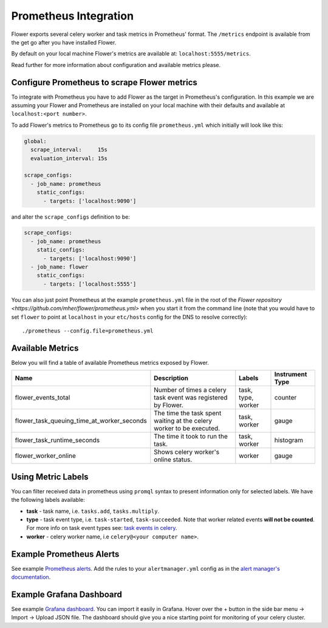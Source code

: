 Prometheus Integration
======================

Flower exports several celery worker and task metrics in Prometheus' format.
The ``/metrics`` endpoint is available from the get go after you have installed Flower.

By default on your local machine Flower's metrics are available at: ``localhost:5555/metrics``.

Read further for more information about configuration and available metrics please.

Configure Prometheus to scrape Flower metrics
---------------------------------------------

To integrate with Prometheus you have to add Flower as the target in Prometheus's configuration.
In this example we are assuming your Flower and Prometheus are installed on your local machine
with their defaults and available at ``localhost:<port number>``.

To add Flower's metrics to Prometheus go to its config file ``prometheus.yml`` which initially
will look like this:

.. code-block:: yaml

    global:
      scrape_interval:     15s
      evaluation_interval: 15s

    scrape_configs:
      - job_name: prometheus
        static_configs:
          - targets: ['localhost:9090']

and alter the ``scrape_configs`` definition to be:

.. code-block:: yaml

    scrape_configs:
      - job_name: prometheus
        static_configs:
          - targets: ['localhost:9090']
      - job_name: flower
        static_configs:
          - targets: ['localhost:5555']

You can also just point Prometheus at the example ``prometheus.yml`` file in the root of the `Flower repository <https://github.com/mher/flower/prometheus.yml>`
when you start it from the command line (note that you would have to set ``flower`` to point at ``localhost`` in your ``etc/hosts`` config for the DNS to resolve correctly)::

    ./prometheus --config.file=prometheus.yml

Available Metrics
-----------------

Below you will find a table of available Prometheus metrics exposed by Flower.

+--------------------------------------------+----------------------------------------------------------------------+--------------------+-----------------+
| Name                                       | Description                                                          |  Labels            | Instrument Type |
+============================================+======================================================================+====================+=================+
| flower_events_total                        | Number of times a celery task event was registered by Flower.        | task, type, worker | counter         |
+--------------------------------------------+----------------------------------------------------------------------+--------------------+-----------------+
| flower_task_queuing_time_at_worker_seconds | The time the task spent waiting at the celery worker to be executed. | task, worker       | gauge           |
+--------------------------------------------+----------------------------------------------------------------------+--------------------+-----------------+
| flower_task_runtime_seconds                | The time it took to run the task.                                    | task, worker       | histogram       |
+--------------------------------------------+----------------------------------------------------------------------+--------------------+-----------------+
| flower_worker_online                       | Shows celery worker's online status.                                 | worker             | gauge           |
+--------------------------------------------+----------------------------------------------------------------------+--------------------+-----------------+

Using Metric Labels
-------------------

You can filter received data in prometheus using ``promql`` syntax to present information only for selected labels.
We have the following labels available:

* **task** - task name, i.e. ``tasks.add``, ``tasks.multiply``.
* **type** - task event type, i.e. ``task-started``, ``task-succeeded``. Note that worker related events **will not be counted**.
  For more info on task event types see: `task events in celery <https://docs.celeryproject.org/en/stable/userguide/monitoring.html#task-events>`_.
* **worker** - celery worker name, i.e ``celery@<your computer name>``.

Example Prometheus Alerts
-------------------------

See example `Prometheus alerts <https://github.com/mher/flower/tree/master/examples/prometheus-alerts.yaml>`_.
Add the rules to your ``alertmanager.yml`` config as in the `alert manager's documentation <https://prometheus.io/docs/alerting/latest/configuration/>`_.


Example Grafana Dashboard
-------------------------

See example `Grafana dashboard <https://github.com/mher/flower/tree/master/examples/celery-monitoring-grafana-dashboard.json>`_.
You can import it easily in Grafana.
Hover over the + button in the side bar menu -> Import -> Upload JSON file.
The dashboard should give you a nice starting point for monitoring of your celery cluster.